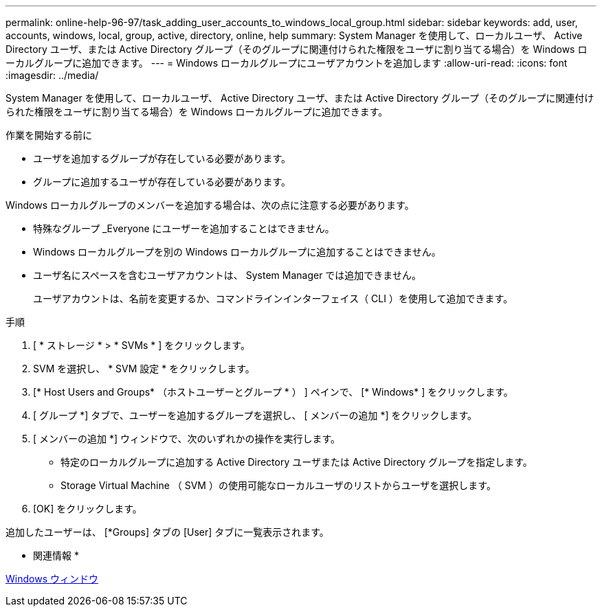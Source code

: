 ---
permalink: online-help-96-97/task_adding_user_accounts_to_windows_local_group.html 
sidebar: sidebar 
keywords: add, user, accounts, windows, local, group, active, directory, online, help 
summary: System Manager を使用して、ローカルユーザ、 Active Directory ユーザ、または Active Directory グループ（そのグループに関連付けられた権限をユーザに割り当てる場合）を Windows ローカルグループに追加できます。 
---
= Windows ローカルグループにユーザアカウントを追加します
:allow-uri-read: 
:icons: font
:imagesdir: ../media/


[role="lead"]
System Manager を使用して、ローカルユーザ、 Active Directory ユーザ、または Active Directory グループ（そのグループに関連付けられた権限をユーザに割り当てる場合）を Windows ローカルグループに追加できます。

.作業を開始する前に
* ユーザを追加するグループが存在している必要があります。
* グループに追加するユーザが存在している必要があります。


Windows ローカルグループのメンバーを追加する場合は、次の点に注意する必要があります。

* 特殊なグループ _Everyone にユーザーを追加することはできません。
* Windows ローカルグループを別の Windows ローカルグループに追加することはできません。
* ユーザ名にスペースを含むユーザアカウントは、 System Manager では追加できません。
+
ユーザアカウントは、名前を変更するか、コマンドラインインターフェイス（ CLI ）を使用して追加できます。



.手順
. [ * ストレージ * > * SVMs * ] をクリックします。
. SVM を選択し、 * SVM 設定 * をクリックします。
. [* Host Users and Groups* （ホストユーザーとグループ * ） ] ペインで、 [* Windows* ] をクリックします。
. [ グループ *] タブで、ユーザーを追加するグループを選択し、 [ メンバーの追加 *] をクリックします。
. [ メンバーの追加 *] ウィンドウで、次のいずれかの操作を実行します。
+
** 特定のローカルグループに追加する Active Directory ユーザまたは Active Directory グループを指定します。
** Storage Virtual Machine （ SVM ）の使用可能なローカルユーザのリストからユーザを選択します。


. [OK] をクリックします。


追加したユーザーは、 [*Groups] タブの [User] タブに一覧表示されます。

* 関連情報 *

xref:reference_windows_window.adoc[Windows ウィンドウ]
